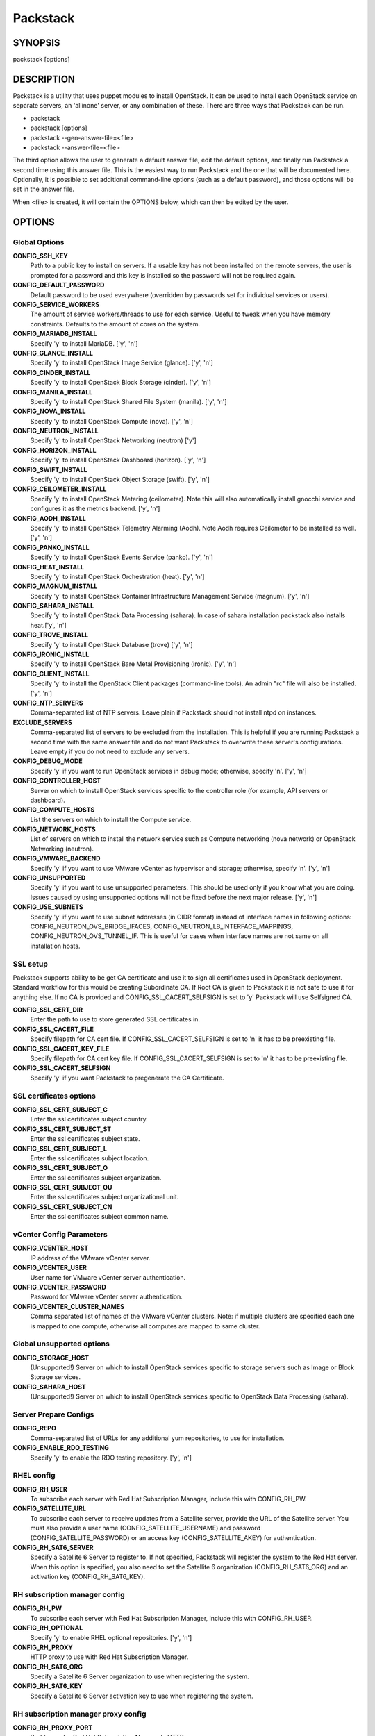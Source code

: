 ﻿=========
Packstack
=========

SYNOPSIS
========

packstack [options]

DESCRIPTION
===========

Packstack is a utility that uses puppet modules to install OpenStack. It can be used to install each OpenStack service on separate servers, an 'allinone' server, or any combination of these. There are three ways that Packstack can be run.

- packstack
- packstack [options]
- packstack --gen-answer-file=<file>
- packstack --answer-file=<file>

The third option allows the user to generate a default answer file, edit the default options, and finally run Packstack a second time using this answer file. This is the easiest way to run Packstack and the one that will be documented here. Optionally, it is possible to set additional command-line options (such as a default password), and those options will be set in the answer file.

When <file> is created, it will contain the OPTIONS below, which can then be edited by the user.

OPTIONS
=======

Global Options
--------------

**CONFIG_SSH_KEY**
    Path to a public key to install on servers. If a usable key has not been installed on the remote servers, the user is prompted for a password and this key is installed so the password will not be required again.

**CONFIG_DEFAULT_PASSWORD**
    Default password to be used everywhere (overridden by passwords set for individual services or users).

**CONFIG_SERVICE_WORKERS**
    The amount of service workers/threads to use for each service. Useful to tweak when you have memory constraints. Defaults to the amount of cores on the system.

**CONFIG_MARIADB_INSTALL**
    Specify 'y' to install MariaDB. ['y', 'n']

**CONFIG_GLANCE_INSTALL**
    Specify 'y' to install OpenStack Image Service (glance). ['y', 'n']

**CONFIG_CINDER_INSTALL**
    Specify 'y' to install OpenStack Block Storage (cinder). ['y', 'n']

**CONFIG_MANILA_INSTALL**
    Specify 'y' to install OpenStack Shared File System (manila). ['y', 'n']

**CONFIG_NOVA_INSTALL**
    Specify 'y' to install OpenStack Compute (nova). ['y', 'n']

**CONFIG_NEUTRON_INSTALL**
    Specify 'y' to install OpenStack Networking (neutron) ['y']

**CONFIG_HORIZON_INSTALL**
    Specify 'y' to install OpenStack Dashboard (horizon). ['y', 'n']

**CONFIG_SWIFT_INSTALL**
    Specify 'y' to install OpenStack Object Storage (swift). ['y', 'n']

**CONFIG_CEILOMETER_INSTALL**
    Specify 'y' to install OpenStack Metering (ceilometer). Note this will also automatically install gnocchi service and configures it as the metrics backend. ['y', 'n']

**CONFIG_AODH_INSTALL**
    Specify 'y' to install OpenStack Telemetry Alarming (Aodh). Note Aodh requires Ceilometer to be installed as well. ['y', 'n']

**CONFIG_PANKO_INSTALL**
    Specify 'y' to install OpenStack Events Service (panko). ['y', 'n']

**CONFIG_HEAT_INSTALL**
    Specify 'y' to install OpenStack Orchestration (heat). ['y', 'n']

**CONFIG_MAGNUM_INSTALL**
    Specify 'y' to install OpenStack Container Infrastructure Management Service (magnum). ['y', 'n']

**CONFIG_SAHARA_INSTALL**
    Specify 'y' to install OpenStack Data Processing (sahara). In case of sahara installation packstack also installs heat.['y', 'n']

**CONFIG_TROVE_INSTALL**
    Specify 'y' to install OpenStack Database (trove) ['y', 'n']

**CONFIG_IRONIC_INSTALL**
    Specify 'y' to install OpenStack Bare Metal Provisioning (ironic). ['y', 'n']

**CONFIG_CLIENT_INSTALL**
    Specify 'y' to install the OpenStack Client packages (command-line tools). An admin "rc" file will also be installed. ['y', 'n']

**CONFIG_NTP_SERVERS**
    Comma-separated list of NTP servers. Leave plain if Packstack should not install ntpd on instances.

**EXCLUDE_SERVERS**
    Comma-separated list of servers to be excluded from the installation. This is helpful if you are running Packstack a second time with the same answer file and do not want Packstack to overwrite these server's configurations. Leave empty if you do not need to exclude any servers.

**CONFIG_DEBUG_MODE**
    Specify 'y' if you want to run OpenStack services in debug mode; otherwise, specify 'n'. ['y', 'n']

**CONFIG_CONTROLLER_HOST**
    Server on which to install OpenStack services specific to the controller role (for example, API servers or dashboard).

**CONFIG_COMPUTE_HOSTS**
    List the servers on which to install the Compute service.

**CONFIG_NETWORK_HOSTS**
    List of servers on which to install the network service such as Compute networking (nova network) or OpenStack Networking (neutron).

**CONFIG_VMWARE_BACKEND**
    Specify 'y' if you want to use VMware vCenter as hypervisor and storage; otherwise, specify 'n'. ['y', 'n']

**CONFIG_UNSUPPORTED**
    Specify 'y' if you want to use unsupported parameters. This should be used only if you know what you are doing. Issues caused by using unsupported options will not be fixed before the next major release. ['y', 'n']

**CONFIG_USE_SUBNETS**
    Specify 'y' if you want to use subnet addresses (in CIDR format) instead of interface names in following options: CONFIG_NEUTRON_OVS_BRIDGE_IFACES, CONFIG_NEUTRON_LB_INTERFACE_MAPPINGS, CONFIG_NEUTRON_OVS_TUNNEL_IF. This is useful for cases when interface names are not same on all installation hosts.

SSL setup
---------
Packstack supports ability to be get CA certificate and use it to sign all certificates used in OpenStack deployment. Standard workflow for this would be creating Subordinate CA. If Root CA is given to Packstack it is not safe to use it for anything else. If no CA is provided and CONFIG_SSL_CACERT_SELFSIGN is set to 'y' Packstack will use Selfsigned CA.

**CONFIG_SSL_CERT_DIR**
    Enter the path to use to store generated SSL certificates in.

**CONFIG_SSL_CACERT_FILE**
    Specify filepath for CA cert file. If CONFIG_SSL_CACERT_SELFSIGN is set to 'n' it has to be preexisting file.

**CONFIG_SSL_CACERT_KEY_FILE**
    Specify filepath for CA cert key file. If CONFIG_SSL_CACERT_SELFSIGN is set to 'n' it has to be preexisting file.

**CONFIG_SSL_CACERT_SELFSIGN**
    Specify 'y' if you want Packstack to pregenerate the CA Certificate.

SSL certificates options
-----------------------------

**CONFIG_SSL_CERT_SUBJECT_C**
    Enter the ssl certificates subject country.

**CONFIG_SSL_CERT_SUBJECT_ST**
    Enter the ssl certificates subject state.

**CONFIG_SSL_CERT_SUBJECT_L**
    Enter the ssl certificates subject location.

**CONFIG_SSL_CERT_SUBJECT_O**
    Enter the ssl certificates subject organization.

**CONFIG_SSL_CERT_SUBJECT_OU**
    Enter the ssl certificates subject organizational unit.

**CONFIG_SSL_CERT_SUBJECT_CN**
    Enter the ssl certificates subject common name.

vCenter Config Parameters
-------------------------

**CONFIG_VCENTER_HOST**
    IP address of the VMware vCenter server.

**CONFIG_VCENTER_USER**
    User name for VMware vCenter server authentication.

**CONFIG_VCENTER_PASSWORD**
    Password for VMware vCenter server authentication.

**CONFIG_VCENTER_CLUSTER_NAMES**
    Comma separated list of names of the VMware vCenter clusters.
    Note: if multiple clusters are specified each one is mapped to one compute, otherwise all computes are mapped to same cluster.

Global unsupported options
--------------------------

**CONFIG_STORAGE_HOST**
    (Unsupported!) Server on which to install OpenStack services specific to storage servers such as Image or Block Storage services.

**CONFIG_SAHARA_HOST**
    (Unsupported!) Server on which to install OpenStack services specific to OpenStack Data Processing (sahara).

Server Prepare Configs
-----------------------

**CONFIG_REPO**
    Comma-separated list of URLs for any additional yum repositories, to use for installation.

**CONFIG_ENABLE_RDO_TESTING**
   Specify 'y' to enable the RDO testing repository. ['y', 'n']

RHEL config
-----------

**CONFIG_RH_USER**
    To subscribe each server with Red Hat Subscription Manager, include this with CONFIG_RH_PW.

**CONFIG_SATELLITE_URL**
    To subscribe each server to receive updates from a Satellite server, provide the URL of the Satellite server. You must also provide a user name (CONFIG_SATELLITE_USERNAME) and password (CONFIG_SATELLITE_PASSWORD) or an access key (CONFIG_SATELLITE_AKEY) for authentication.

**CONFIG_RH_SAT6_SERVER**
    Specify a Satellite 6 Server to register to. If not specified, Packstack will register the system to the Red Hat server. When this option is specified, you also need to set the Satellite 6 organization (CONFIG_RH_SAT6_ORG) and an activation key (CONFIG_RH_SAT6_KEY).

RH subscription manager config
------------------------------

**CONFIG_RH_PW**
    To subscribe each server with Red Hat Subscription Manager, include this with CONFIG_RH_USER.

**CONFIG_RH_OPTIONAL**
    Specify 'y' to enable RHEL optional repositories. ['y', 'n']

**CONFIG_RH_PROXY**
    HTTP proxy to use with Red Hat Subscription Manager.

**CONFIG_RH_SAT6_ORG**
    Specify a Satellite 6 Server organization to use when registering the system.

**CONFIG_RH_SAT6_KEY**
    Specify a Satellite 6 Server activation key to use when registering the system.

RH subscription manager proxy config
------------------------------------

**CONFIG_RH_PROXY_PORT**
    Port to use for Red Hat Subscription Manager's HTTP proxy.

**CONFIG_RH_PROXY_USER**
    User name to use for Red Hat Subscription Manager's HTTP proxy.

**CONFIG_RH_PROXY_PW**
    Password to use for Red Hat Subscription Manager's HTTP proxy.

RHN Satellite config
--------------------

**CONFIG_SATELLITE_USER**
    User name to authenticate with the RHN Satellite server; if you intend to use an access key for Satellite authentication, leave this blank.

**CONFIG_SATELLITE_PW**
    Password to authenticate with the RHN Satellite server; if you intend to use an access key for Satellite authentication, leave this blank.

**CONFIG_SATELLITE_AKEY**
    Access key for the Satellite server; if you intend to use a user name and password for Satellite authentication, leave this blank.

**CONFIG_SATELLITE_CACERT**
    Certificate path or URL of the certificate authority to verify that the connection with the Satellite server is secure. If you are not using Satellite in your deployment, leave this blank.

**CONFIG_SATELLITE_PROFILE**
    Profile name that should be used as an identifier for the system in RHN Satellite (if required).

**CONFIG_SATELLITE_FLAGS**
    Comma-separated list of flags passed to the rhnreg_ks command. Valid flags are: novirtinfo, norhnsd, nopackages ['novirtinfo', 'norhnsd', 'nopackages']

**CONFIG_SATELLITE_PROXY**
    HTTP proxy to use when connecting to the RHN Satellite server (if required).

RHN Satellite proxy config
--------------------------

**CONFIG_SATELLITE_PROXY_USER**
    User name to authenticate with the Satellite-server HTTP proxy.

**CONFIG_SATELLITE_PROXY_PW**
    User password to authenticate with the Satellite-server HTTP proxy.

AMQP Config parameters
----------------------

**CONFIG_AMQP_BACKEND**
    Service to be used as the AMQP broker. Allowed values are: rabbitmq ['rabbitmq']

**CONFIG_AMQP_HOST**
    IP address of the server on which to install the AMQP service.

**CONFIG_AMQP_ENABLE_SSL**
    Specify 'y' to enable SSL for the AMQP service. ['y', 'n']

**CONFIG_AMQP_ENABLE_AUTH**
    Specify 'y' to enable authentication for the AMQP service. ['y', 'n']

AMQP Config SSL parameters
--------------------------

**CONFIG_AMQP_NSS_CERTDB_PW**
    Password for the NSS certificate database of the AMQP service.

AMQP Config Authentication parameters
-------------------------------------

**CONFIG_AMQP_AUTH_USER**
    User for AMQP authentication.

**CONFIG_AMQP_AUTH_PASSWORD**
    Password for AMQP authentication.

MariaDB Config parameters
-------------------------

**CONFIG_MARIADB_HOST**
    IP address of the server on which to install MariaDB. If a MariaDB installation was not specified in CONFIG_MARIADB_INSTALL, specify the IP address of an existing database server (a MariaDB cluster can also be specified).

**CONFIG_MARIADB_USER**
    User name for the MariaDB administrative user.

**CONFIG_MARIADB_PW**
    Password for the MariaDB administrative user.

Keystone Config parameters
--------------------------

**CONFIG_KEYSTONE_DB_PW**
    Password to use for the Identity service (keystone) to access the database.

**CONFIG_KEYSTONE_DB_PURGE_ENABLE**
    Enter y if cron job for removing soft deleted DB rows should be created.

**CONFIG_KEYSTONE_REGION**
    Default region name to use when creating tenants in the Identity service.

**CONFIG_KEYSTONE_ADMIN_TOKEN**
    Token to use for the Identity service API.

**CONFIG_KEYSTONE_ADMIN_USERNAME**
    User name for the Identity service 'admin' user.  Defaults to 'admin'.

**CONFIG_KEYSTONE_ADMIN_PW**
    Password to use for the Identity service 'admin' user.

**CONFIG_KEYSTONE_ADMIN_EMAIL**
    Email address for the Identity service 'admin' user.  Defaults to 'root@localhost'.

**CONFIG_KEYSTONE_DEMO_PW**
    Password to use for the Identity service 'demo' user.

**CONFIG_KEYSTONE_API_VERSION**
    Identity service API version string. ['v2.0', 'v3']

**CONFIG_KEYSTONE_TOKEN_FORMAT**
    Identity service token format (FERNET). Since Rocky, only FERNET is supported. ['FERNET']

**CONFIG_KEYSTONE_IDENTITY_BACKEND**
    Type of Identity service backend (sql or ldap). ['sql', 'ldap']

Keystone LDAP Identity Backend Config parameters
------------------------------------------------

**CONFIG_KEYSTONE_LDAP_URL**
    URL for the Identity service LDAP backend.

**CONFIG_KEYSTONE_LDAP_USER_DN**
    User DN for the Identity service LDAP backend.  Used to bind to the LDAP server if the LDAP server does not allow anonymous authentication.

**CONFIG_KEYSTONE_LDAP_USER_PASSWORD**
    User DN password for the Identity service LDAP backend.

**CONFIG_KEYSTONE_LDAP_SUFFIX**
    Base suffix for the Identity service LDAP backend.

**CONFIG_KEYSTONE_LDAP_QUERY_SCOPE**
    Query scope for the Identity service LDAP backend. Use 'one' for onelevel/singleLevel or 'sub' for subtree/wholeSubtree ('base' is not actually used by the Identity service and is therefore deprecated). ['base', 'one', 'sub']

**CONFIG_KEYSTONE_LDAP_PAGE_SIZE**
    Query page size for the Identity service LDAP backend.

**CONFIG_KEYSTONE_LDAP_USER_SUBTREE**
    User subtree for the Identity service LDAP backend.

**CONFIG_KEYSTONE_LDAP_USER_FILTER**
    User query filter for the Identity service LDAP backend.

**CONFIG_KEYSTONE_LDAP_USER_OBJECTCLASS**
    User object class for the Identity service LDAP backend.

**CONFIG_KEYSTONE_LDAP_USER_ID_ATTRIBUTE**
    User ID attribute for the Identity service LDAP backend.

**CONFIG_KEYSTONE_LDAP_USER_NAME_ATTRIBUTE**
    User name attribute for the Identity service LDAP backend.

**CONFIG_KEYSTONE_LDAP_USER_MAIL_ATTRIBUTE**
    User email address attribute for the Identity service LDAP backend.

**CONFIG_KEYSTONE_LDAP_USER_ENABLED_ATTRIBUTE**
    User-enabled attribute for the Identity service LDAP backend.

**CONFIG_KEYSTONE_LDAP_USER_ENABLED_MASK**
    Bit mask integer applied to user-enabled attribute for the Identity service LDAP backend. Indicate the bit that the enabled value is stored in if the LDAP server represents "enabled" as a bit on an integer rather than a boolean. A value of "0" indicates the mask is not used (default). If this is not set to "0", the typical value is "2", typically used when "CONFIG_KEYSTONE_LDAP_USER_ENABLED_ATTRIBUTE = userAccountControl".

**CONFIG_KEYSTONE_LDAP_USER_ENABLED_DEFAULT**
    Value of enabled attribute which indicates user is enabled for the Identity service LDAP backend. This should match an appropriate integer value if the LDAP server uses non-boolean (bitmask) values to indicate whether a user is enabled or disabled. If this is not set as 'y', the typical value is "512". This is typically used when "CONFIG_KEYSTONE_LDAP_USER_ENABLED_ATTRIBUTE = userAccountControl".

**CONFIG_KEYSTONE_LDAP_USER_ENABLED_INVERT**
    Specify 'y' if users are disabled (not enabled) in the Identity service LDAP backend (inverts boolean-enalbed values).  Some LDAP servers use a boolean lock attribute where "y" means an account is disabled. Setting this to 'y' allows these lock attributes to be used. This setting will have no effect if "CONFIG_KEYSTONE_LDAP_USER_ENABLED_MASK" is in use. ['n', 'y']

**CONFIG_KEYSTONE_LDAP_USER_ATTRIBUTE_IGNORE**
    Comma-separated list of attributes stripped from LDAP user entry upon update.

**CONFIG_KEYSTONE_LDAP_USER_DEFAULT_PROJECT_ID_ATTRIBUTE**
    Identity service LDAP attribute mapped to default_project_id for users.

**CONFIG_KEYSTONE_LDAP_USER_ALLOW_CREATE**
    Specify 'y' if you want to be able to create Identity service users through the Identity service interface; specify 'n' if you will create directly in the LDAP backend. ['n', 'y']

**CONFIG_KEYSTONE_LDAP_USER_ALLOW_UPDATE**
    Specify 'y' if you want to be able to update Identity service users through the Identity service interface; specify 'n' if you will update directly in the LDAP backend. ['n', 'y']

**CONFIG_KEYSTONE_LDAP_USER_ALLOW_DELETE**
    Specify 'y' if you want to be able to delete Identity service users through the Identity service interface; specify 'n' if you will delete directly in the LDAP backend. ['n', 'y']

**CONFIG_KEYSTONE_LDAP_USER_PASS_ATTRIBUTE**
    Identity service LDAP attribute mapped to password.

**CONFIG_KEYSTONE_LDAP_USER_ENABLED_EMULATION_DN**
    DN of the group entry to hold enabled LDAP users when using enabled emulation.

**CONFIG_KEYSTONE_LDAP_USER_ADDITIONAL_ATTRIBUTE_MAPPING**
    List of additional LDAP attributes for mapping additional attribute mappings for users. The attribute-mapping format is <ldap_attr>:<user_attr>, where ldap_attr is the attribute in the LDAP entry and user_attr is the Identity API attribute.

**CONFIG_KEYSTONE_LDAP_GROUP_SUBTREE**
    Group subtree for the Identity service LDAP backend.

**CONFIG_KEYSTONE_LDAP_GROUP_FILTER**
    Group query filter for the Identity service LDAP backend.

**CONFIG_KEYSTONE_LDAP_GROUP_OBJECTCLASS**
    Group object class for the Identity service LDAP backend.

**CONFIG_KEYSTONE_LDAP_GROUP_ID_ATTRIBUTE**
    Group ID attribute for the Identity service LDAP backend.

**CONFIG_KEYSTONE_LDAP_GROUP_NAME_ATTRIBUTE**
    Group name attribute for the Identity service LDAP backend.

**CONFIG_KEYSTONE_LDAP_GROUP_MEMBER_ATTRIBUTE**
    Group member attribute for the Identity service LDAP backend.

**CONFIG_KEYSTONE_LDAP_GROUP_DESC_ATTRIBUTE**
    Group description attribute for the Identity service LDAP backend.

**CONFIG_KEYSTONE_LDAP_GROUP_ATTRIBUTE_IGNORE**
    Comma-separated list of attributes stripped from LDAP group entry upon update.

**CONFIG_KEYSTONE_LDAP_GROUP_ALLOW_CREATE**
    Specify 'y' if you want to be able to create Identity service groups through the Identity service interface; specify 'n' if you will create directly in the LDAP backend. ['n', 'y']

**CONFIG_KEYSTONE_LDAP_GROUP_ALLOW_UPDATE**
    Specify 'y' if you want to be able to update Identity service groups through the Identity service interface; specify 'n' if you will update directly in the LDAP backend. ['n', 'y']

**CONFIG_KEYSTONE_LDAP_GROUP_ALLOW_DELETE**
    Specify 'y' if you want to be able to delete Identity service groups through the Identity service interface; specify 'n' if you will delete directly in the LDAP backend. ['n', 'y']

**CONFIG_KEYSTONE_LDAP_GROUP_ADDITIONAL_ATTRIBUTE_MAPPING**
    List of additional LDAP attributes used for mapping additional attribute mappings for groups. The attribute=mapping format is <ldap_attr>:<group_attr>, where ldap_attr is the attribute in the LDAP entry and group_attr is the Identity API attribute.

**CONFIG_KEYSTONE_LDAP_USE_TLS**
    Specify 'y' if the Identity service LDAP backend should use TLS. ['n', 'y']

**CONFIG_KEYSTONE_LDAP_TLS_CACERTDIR**
    CA certificate directory for Identity service LDAP backend (if TLS is used).

**CONFIG_KEYSTONE_LDAP_TLS_CACERTFILE**
     CA certificate file for Identity service LDAP backend (if TLS is used).

**CONFIG_KEYSTONE_LDAP_TLS_REQ_CERT**
    Certificate-checking strictness level for Identity service LDAP backend; valid options are: never, allow, demand. ['never', 'allow', 'demand']

Glance Config parameters
------------------------

**CONFIG_GLANCE_DB_PW**
    Password to use for the Image service (glance) to access the database.

**CONFIG_GLANCE_KS_PW**
    Password to use for the Image service to authenticate with the Identity service.

**CONFIG_GLANCE_BACKEND**
    Storage backend for the Image service (controls how the Image service stores disk images). Valid options are: file or swift (Object Storage). The Object Storage service must be enabled to use it as a working backend; otherwise, Packstack falls back to 'file'. ['file', 'swift']

Cinder Config parameters
------------------------

**CONFIG_CINDER_DB_PW**
    Password to use for the Block Storage service (cinder) to access the database.

**CONFIG_CINDER_DB_PURGE_ENABLE**
    Enter y if cron job for removing soft deleted DB rows should be created.

**CONFIG_CINDER_KS_PW**
    Password to use for the Block Storage service to authenticate with the Identity service.

**CONFIG_CINDER_BACKEND**
    Storage backend to use for the Block Storage service; valid options are: lvm, gluster, nfs, vmdk, netapp, solidfire. ['lvm', 'gluster', 'nfs', 'vmdk', 'netapp', 'solidfire']

Cinder volume create Config parameters
--------------------------------------

**CONFIG_CINDER_VOLUMES_CREATE**
    Specify 'y' to create the Block Storage volumes group. That is, Packstack creates a raw disk image in /var/lib/cinder, and mounts it using a loopback device. This should only be used for testing on a proof-of-concept installation of the Block Storage service (a file-backed volume group is not suitable for production usage). ['y', 'n']

Cinder volume size Config parameters
------------------------------------

**CONFIG_CINDER_VOLUMES_SIZE**
    Size of Block Storage volumes group. Actual volume size will be extended with 3% more space for VG metadata. Remember that the size of the volume group will restrict the amount of disk space that you can expose to Compute instances, and that the specified amount must be available on the device used for /var/lib/cinder.

Cinder lvm Config parameters
----------------------------

**CONFIG_CINDER_VOLUME_NAME**
    Specify a custom name for the lvm cinder volume group

Cinder gluster Config parameters
--------------------------------

**CONFIG_CINDER_GLUSTER_MOUNTS**
    A single or comma-separated list of Red Hat Storage (gluster) volume shares to mount. Example: 'ip-address:/vol-name', 'domain:/vol-name'

Cinder NFS Config parameters
----------------------------

**CONFIG_CINDER_NFS_MOUNTS**
    A single or comma-separated list of NFS exports to mount. Example: 'ip-address:/export-name'

Cinder NetApp main configuration
--------------------------------

**CONFIG_CINDER_NETAPP_LOGIN**
    Administrative user account name used to access the NetApp storage system or proxy server.

**CONFIG_CINDER_NETAPP_PASSWORD**
    Password for the NetApp administrative user account specified in the CONFIG_CINDER_NETAPP_LOGIN parameter.

**CONFIG_CINDER_NETAPP_HOSTNAME**
    Hostname (or IP address) for the NetApp storage system or proxy server.

**CONFIG_CINDER_NETAPP_SERVER_PORT**
    The TCP port to use for communication with the storage system or proxy. If not specified, Data ONTAP drivers will use 80 for HTTP and 443 for HTTPS; E-Series will use 8080 for HTTP and 8443 for HTTPS. Defaults to 80.

**CONFIG_CINDER_NETAPP_STORAGE_FAMILY**
    Storage family type used on the NetApp storage system; valid options are ontap_7mode for using Data ONTAP operating in 7-Mode, ontap_cluster for using clustered Data ONTAP, or E-Series for NetApp E-Series. Defaults to ontap_cluster. ['ontap_7mode', 'ontap_cluster', 'eseries']

**CONFIG_CINDER_NETAPP_TRANSPORT_TYPE**
    The transport protocol used when communicating with the NetApp storage system or proxy server. Valid values are http or https. Defaults to 'http'. ['http', 'https']

**CONFIG_CINDER_NETAPP_STORAGE_PROTOCOL**
    Storage protocol to be used on the data path with the NetApp storage system; valid options are iscsi, fc, nfs. Defaults to nfs. ['iscsi', 'fc', 'nfs']

Cinder NetApp ONTAP-iSCSI configuration
---------------------------------------

**CONFIG_CINDER_NETAPP_SIZE_MULTIPLIER**
    Quantity to be multiplied by the requested volume size to ensure enough space is available on the virtual storage server (Vserver) to fulfill the volume creation request.  Defaults to 1.0.

Cinder NetApp NFS configuration
-------------------------------

**CONFIG_CINDER_NETAPP_EXPIRY_THRES_MINUTES**
    Time period (in minutes) that is allowed to elapse after the image is last accessed, before it is deleted from the NFS image cache. When a cache-cleaning cycle begins, images in the cache that have not been accessed in the last M minutes, where M is the value of this parameter, are deleted from the cache to create free space on the NFS share. Defaults to 720.

**CONFIG_CINDER_NETAPP_THRES_AVL_SIZE_PERC_START**
    If the percentage of available space for an NFS share has dropped below the value specified by this parameter, the NFS image cache is cleaned.  Defaults to 20.

**CONFIG_CINDER_NETAPP_THRES_AVL_SIZE_PERC_STOP**
    When the percentage of available space on an NFS share has reached the percentage specified by this parameter, the driver stops clearing files from the NFS image cache that have not been accessed in the last M minutes, where M is the value of the CONFIG_CINDER_NETAPP_EXPIRY_THRES_MINUTES parameter. Defaults to 60.

**CONFIG_CINDER_NETAPP_NFS_SHARES**
    Single or comma-separated list of NetApp NFS shares for Block Storage to use.  Format: ip-address:/export-name. Defaults to ''.

**CONFIG_CINDER_NETAPP_NFS_SHARES_CONFIG**
    File with the list of available NFS shares.   Defaults to '/etc/cinder/shares.conf'.


Cinder NetApp iSCSI & 7-mode configuration
------------------------------------------

**CONFIG_CINDER_NETAPP_VOLUME_LIST**
    This parameter is only utilized when the storage protocol is configured to use iSCSI or FC. This parameter is used to restrict provisioning to the specified controller volumes. Specify the value of this parameter to be a comma separated list of NetApp controller volume names to be used for provisioning. Defaults to ''.

**CONFIG_CINDER_NETAPP_VFILER**
    The vFiler unit on which provisioning of block storage volumes will be done. This parameter is only used by the driver when connecting to an instance with a storage family of Data ONTAP operating in 7-Mode Only use this parameter when utilizing the MultiStore feature on the NetApp storage system. Defaults to ''.

Cinder NetApp 7-mode FC configuration
-------------------------------------

**CONFIG_CINDER_NETAPP_PARTNER_BACKEND_NAME**
    The name of the config.conf stanza for a Data ONTAP (7-mode) HA partner.  This option is only used by the driver when connecting to an instance with a storage family of Data ONTAP operating in 7-Mode, and it is required if the storage protocol selected is FC. Defaults to ''.

Cinder NetApp Vserver configuration
-----------------------------------

**CONFIG_CINDER_NETAPP_VSERVER**
    This option specifies the virtual storage server (Vserver) name on the storage cluster on which provisioning of block storage volumes should occur. Defaults to ''.

Cinder NetApp E-Series configuration
------------------------------------

**CONFIG_CINDER_NETAPP_CONTROLLER_IPS**
    Restricts provisioning to the specified controllers. Value must be a comma-separated list of controller hostnames or IP addresses to be used for provisioning. This option is only utilized when the storage family is configured to use E-Series. Defaults to ''.

**CONFIG_CINDER_NETAPP_SA_PASSWORD**
    Password for the NetApp E-Series storage array. Defaults to ''.

**CONFIG_CINDER_NETAPP_ESERIES_HOST_TYPE**
    This option is used to define how the controllers in the E-Series storage array will work with the particular operating system on the hosts that are connected to it. Defaults to 'linux_dm_mp'

**CONFIG_CINDER_NETAPP_WEBSERVICE_PATH**
    Path to the NetApp E-Series proxy application on a proxy server. The value is combined with the value of the CONFIG_CINDER_NETAPP_TRANSPORT_TYPE, CONFIG_CINDER_NETAPP_HOSTNAME, and CONFIG_CINDER_NETAPP_HOSTNAME options to create the URL used by the driver to connect to the proxy application. Defaults to '/devmgr/v2'.

**CONFIG_CINDER_NETAPP_STORAGE_POOLS**
    Restricts provisioning to the specified storage pools. Only dynamic disk pools are currently supported. The value must be a comma-separated list of disk pool names to be used for provisioning. Defaults to ''.

Cinder SolidFire configuration
------------------------------

**CONFIG_CINDER_SOLIDFIRE_LOGIN**
    Cluster admin account name used to access the SolidFire storage system.

**CONFIG_CINDER_SOLIDFIRE_PASSWORD**
    Password for the SolidFire cluster admin user account specified in the CONFIG_CINDER_SOLIDFIRE_LOGIN parameter.

**CONFIG_CINDER_SOLIDFIRE_HOSTNAME**
    Hostname (or IP address) for the SolidFire storage system's MVIP.

Manila Config parameters
------------------------

**CONFIG_MANILA_DB_PW**
    Password to use for the OpenStack File Share service (manila) to access the database.

**CONFIG_MANILA_KS_PW**
    Password to use for the OpenStack File Share service (manila) to authenticate with the Identity service.

**CONFIG_MANILA_BACKEND**
    Backend for the OpenStack File Share service (manila); valid options are: generic, netapp, glusternative, or glusternfs. ['generic', 'netapp', 'glusternative', 'glusternfs']

Manila NetApp configuration
---------------------------

**CONFIG_MANILA_NETAPP_DRV_HANDLES_SHARE_SERVERS**
    Denotes whether the driver should handle the responsibility of managing share servers. This must be set to false if the driver is to operate without managing share servers. Defaults to 'false' ['true', 'false']

**CONFIG_MANILA_NETAPP_TRANSPORT_TYPE**
    The transport protocol used when communicating with the storage system or proxy server. Valid values are 'http' and 'https'. Defaults to 'https'. ['https', 'http']

**CONFIG_MANILA_NETAPP_LOGIN**
    Administrative user account name used to access the NetApp storage system.  Defaults to ''.

**CONFIG_MANILA_NETAPP_PASSWORD**
    Password for the NetApp administrative user account specified in the CONFIG_MANILA_NETAPP_LOGIN parameter. Defaults to ''.

**CONFIG_MANILA_NETAPP_SERVER_HOSTNAME**
    Hostname (or IP address) for the NetApp storage system or proxy server. Defaults to ''.

**CONFIG_MANILA_NETAPP_STORAGE_FAMILY**
    The storage family type used on the storage system; valid values are ontap_cluster for clustered Data ONTAP. Defaults to 'ontap_cluster'. ['ontap_cluster']

**CONFIG_MANILA_NETAPP_SERVER_PORT**
    The TCP port to use for communication with the storage system or proxy server. If not specified, Data ONTAP drivers will use 80 for HTTP and 443 for HTTPS. Defaults to '443'.

**CONFIG_MANILA_NETAPP_AGGREGATE_NAME_SEARCH_PATTERN**
    Pattern for searching available aggregates for NetApp provisioning. Defaults to '(.*)'.

Manila NetApp Multi-SVM configuration
-------------------------------------

**CONFIG_MANILA_NETAPP_ROOT_VOLUME_AGGREGATE**
    Name of aggregate on which to create the NetApp root volume. This option only applies when the option CONFIG_MANILA_NETAPP_DRV_HANDLES_SHARE_SERVERS is set to True.

**CONFIG_MANILA_NETAPP_ROOT_VOLUME_NAME**
    NetApp root volume name. Defaults to 'root'.

Manila NetApp Single-SVM configuration
--------------------------------------

**CONFIG_MANILA_NETAPP_VSERVER**
    This option specifies the storage virtual machine (previously called a Vserver) name on the storage cluster on which provisioning of shared file systems should occur. This option only applies when the option driver_handles_share_servers is set to False. Defaults to ''.

Manila generic driver configuration
-----------------------------------

**CONFIG_MANILA_GENERIC_DRV_HANDLES_SHARE_SERVERS**
    Denotes whether the driver should handle the responsibility of managing share servers. This must be set to false if the driver is to operate without managing share servers. Defaults to 'true'. ['true', 'false']

**CONFIG_MANILA_GENERIC_VOLUME_NAME_TEMPLATE**
    Volume name template for Manila service. Defaults to 'manila-share-%s'.

**CONFIG_MANILA_GENERIC_SHARE_MOUNT_PATH**
    Share mount path for Manila service. Defaults to '/shares'.

**CONFIG_MANILA_SERVICE_IMAGE_LOCATION**
    Location of disk image for Manila service instance. Defaults to 'https://www.dropbox.com/s/vi5oeh10q1qkckh/ubuntu_1204_nfs_cifs.qcow2'.

**CONFIG_MANILA_SERVICE_INSTANCE_USER**
    User in Manila service instance.

**CONFIG_MANILA_SERVICE_INSTANCE_PASSWORD**
    Password to service instance user.

Manila Network configuration
----------------------------

**CONFIG_MANILA_NETWORK_TYPE**
    Type of networking that the backend will use. A more detailed description of each option is available in the Manila docs. Defaults to 'neutron'. ['neutron', 'nova-network', 'standalone']

Manila Standalone network configuration
---------------------------------------

**CONFIG_MANILA_NETWORK_STANDALONE_GATEWAY**
    Gateway IPv4 address that should be used. Required. Defaults to ''.

**CONFIG_MANILA_NETWORK_STANDALONE_NETMASK**
    Network mask that will be used. Can be either decimal like '24' or binary like '255.255.255.0'. Required. Defaults to ''.

**CONFIG_MANILA_NETWORK_STANDALONE_SEG_ID**
    Set it if network has segmentation (VLAN, VXLAN, etc). It will be assigned to share-network and share drivers will be able to use this for network interfaces within provisioned share servers. Optional. Example: 1001. Defaults to ''.

**CONFIG_MANILA_NETWORK_STANDALONE_IP_RANGE**
    Can be IP address, range of IP addresses or list of addresses or ranges. Contains addresses from IP network that are allowed to be used. If empty, then will be assumed that all host addresses from network can be used. Optional. Examples: 10.0.0.10 or 10.0.0.10-10.0.0.20 or 10.0.0.10-10.0.0.20,10.0.0.30-10.0.0.40,10.0.0.50. Defaults to ''.

**CONFIG_MANILA_NETWORK_STANDALONE_IP_VERSION**
    IP version of network. Optional. Defaults to '4'. ['4', '6']

Ironic Options
--------------

**CONFIG_IRONIC_DB_PW**
    Password to use for OpenStack Bare Metal Provisioning (ironic) to access the database.

**CONFIG_IRONIC_KS_PW**
    Password to use for OpenStack Bare Metal Provisioning to authenticate with the Identity service.

Nova Options
------------

**CONFIG_NOVA_DB_PW**
    Password to use for the Compute service (nova) to access the database.

**CONFIG_NOVA_DB_PURGE_ENABLE**
    Enter y if cron job for removing soft deleted DB rows should be created.

**CONFIG_NOVA_KS_PW**
    Password to use for the Compute service to authenticate with the Identity service.

**CONFIG_NOVA_MANAGE_FLAVORS**
    Whether or not Packstack should manage a default initial set of Nova flavors. Defaults to 'y'.

**CONFIG_NOVA_LIBVIRT_VIRT_TYPE**
    The hypervisor driver to use with Nova. Can be either 'qemu' or 'kvm'.
    Defaults to 'qemu' on virtual machines and 'kvm' on bare metal hardware.
    For nested KVM set it explicitly to 'kvm'.

**CONFIG_NOVA_SCHED_CPU_ALLOC_RATIO**
    Overcommitment ratio for virtual to physical CPUs. Specify 1.0 to disable CPU overcommitment.

**CONFIG_NOVA_SCHED_RAM_ALLOC_RATIO**
    Overcommitment ratio for virtual to physical RAM. Specify 1.0 to disable RAM overcommitment.

**CONFIG_NOVA_COMPUTE_MIGRATE_PROTOCOL**
    Protocol used for instance migration. Valid options are: ssh and tcp. Note that the tcp protocol is not encrypted, so it is insecure. ['ssh', 'tcp']

**CONFIG_NOVA_PCI_ALIAS**
    Enter the PCI passthrough array of hash in JSON style for controller eg.
    [{"vendor_id":"1234", "product_id":"5678", "name":"default"}, {...}]

**CONFIG_NOVA_PCI_PASSTHROUGH_WHITELIST**
    Enter the PCI passthrough whitelist array of hash in JSON style for controller eg.
    [{"vendor_id":"1234", "product_id":"5678", "name':"default"}, {...}]

**CONFIG_VNC_SSL_CERT**
    PEM encoded certificate to be used for ssl on the https server, leave blank if one should be generated, this certificate should not require a passphrase. If CONFIG_HORIZON_SSL is set to 'n' this parameter is ignored.

**CONFIG_VNC_SSL_KEY**
    SSL keyfile corresponding to the certificate if one was entered. If CONFIG_HORIZON_SSL is set to 'n' this parameter is ignored.

Neutron config
--------------

**CONFIG_NEUTRON_KS_PW**
    Password to use for OpenStack Networking (neutron) to authenticate with the Identity service.

**CONFIG_NEUTRON_DB_PW**
    The password to use for OpenStack Networking to access the database.

**CONFIG_NEUTRON_L3_EXT_BRIDGE**
    The name of the Open vSwitch bridge (or empty for linuxbridge) for the OpenStack Networking L3 agent to use for external  traffic. Specify 'provider' if you intend to use a provider network to handle external traffic.

**CONFIG_NEUTRON_METADATA_PW**
    Password for the OpenStack Networking metadata agent.

**CONFIG_LBAAS_INSTALL**
    Specify 'y' to install OpenStack Networking's Load-Balancing-as-a-Service (LBaaS). ['y', 'n']

**CONFIG_NEUTRON_METERING_AGENT_INSTALL**
    Specify 'y' to install OpenStack Networking's L3 Metering agent ['y', 'n']

**CONFIG_NEUTRON_FWAAS**
     Specify 'y' to configure OpenStack Networking's Firewall-as-a-Service (FWaaS). ['y', 'n']

**CONFIG_NEUTRON_VPNAAS**
     Specify 'y' to configure OpenStack Networking's VPN-as-a-Service (VPNaaS). ['y', 'n']

Neutron ML2 plugin config
-------------------------

**CONFIG_NEUTRON_ML2_TYPE_DRIVERS**
    Comma-separated list of network-type driver entry points to be loaded from the neutron.ml2.type_drivers namespace. ['local', 'flat', 'vlan', 'gre', 'vxlan', 'geneve']

**CONFIG_NEUTRON_ML2_TENANT_NETWORK_TYPES**
    Comma-separated, ordered list of network types to allocate as tenant networks. The 'local' value is only useful for single-box testing and provides no connectivity between hosts. ['local', 'vlan', 'gre', 'vxlan', 'geneve']

**CONFIG_NEUTRON_ML2_MECHANISM_DRIVERS**
    Comma-separated ordered list of networking mechanism driver entry points to be loaded from the neutron.ml2.mechanism_drivers namespace. ['logger', 'test', 'linuxbridge', 'openvswitch', 'hyperv', 'ncs', 'arista', 'cisco_nexus', 'mlnx', 'l2population', 'sriovnicswitch', 'ovn']

**CONFIG_NEUTRON_ML2_FLAT_NETWORKS**
    Comma-separated list of physical_network names with which flat networks can be created. Use * to allow flat networks with arbitrary physical_network names.

**CONFIG_NEUTRON_ML2_VLAN_RANGES**
    Comma-separated list of <physical_network>:<vlan_min>:<vlan_max> or <physical_network> specifying physical_network names usable for VLAN provider and tenant networks, as well as ranges of VLAN tags on each available for allocation to tenant networks.

**CONFIG_NEUTRON_ML2_TUNNEL_ID_RANGES**
    Comma-separated list of <tun_min>:<tun_max> tuples enumerating ranges of GRE tunnel IDs that are available for tenant-network allocation. A tuple must be an array with tun_max +1 - tun_min > 1000000.

**CONFIG_NEUTRON_ML2_VXLAN_GROUP**
    Comma-separated list of addresses for VXLAN multicast group. If left empty, disables VXLAN from sending allocate broadcast traffic (disables multicast VXLAN mode). Should be a Multicast IP (v4 or v6) address.

**CONFIG_NEUTRON_ML2_SUPPORTED_PCI_VENDOR_DEVS**
    Comma separated list of supported PCI vendor devices defined by vendor_id:product_id according to the PCI ID Repository.

**CONFIG_NEUTRON_ML2_VNI_RANGES**
    Comma-separated list of <vni_min>:<vni_max> tuples enumerating ranges of VXLAN VNI IDs that are available for tenant network allocation. Minimum value is 0 and maximum value is 16777215.

**CONFIG_NEUTRON_ML2_SRIOV_INTERFACE_MAPPINGS**
    Comma-separated list of interface mappings for the OpenStack Networking ML2 SRIOV agent. Each tuple in the list must be in the format <physical_network>:<net_interface>. Example: physnet1:eth1,physnet2:eth2,physnet3:eth3.


**CONFIG_NEUTRON_L2_AGENT**
    Name of the L2 agent to be used with OpenStack Networking. ['linuxbridge', 'openvswitch', 'ovn']

Neutron LB agent config
-----------------------

**CONFIG_NEUTRON_LB_INTERFACE_MAPPINGS**
    Comma-separated list of interface mappings for the OpenStack Networking linuxbridge plugin. Each tuple in the list must be in the format <physical_network>:<net_interface>. Example: physnet1:eth1,physnet2:eth2,physnet3:eth3.

Neutron OVS agent config
------------------------

**CONFIG_NEUTRON_OVS_BRIDGE_MAPPINGS**
    Comma-separated list of bridge mappings for the OpenStack Networking Open vSwitch plugin. Each tuple in the list must be in the format <physical_network>:<ovs_bridge>. Example: physnet1:br-eth1,physnet2:br-eth2,physnet3:br-eth3

**CONFIG_NEUTRON_OVS_BRIDGE_IFACES**
    Comma-separated list of colon-separated Open vSwitch <bridge>:<interface> pairs. The interface will be added to the associated bridge. If you desire the bridge to be persistent a value must be added to this directive, also CONFIG_NEUTRON_OVS_BRIDGE_MAPPINGS must be set in order to create the proper port. This can be achieved from the command line by issuing the following command: packstack --allinone --os-neutron-ovs-bridge-mappings=ext-net:br-ex --os-neutron-ovs-bridge-interfaces=br-ex:eth0

**CONFIG_NEUTRON_OVS_BRIDGES_COMPUTE**
    Comma-separated list of Open vSwitch bridges that must be created and connected to interfaces in compute nodes when flat or vlan type drivers are enabled. These bridges must exist in CONFIG_NEUTRON_OVS_BRIDGE_MAPPINGS and CONFIG_NEUTRON_OVS_BRIDGE_IFACES. Example: --os-neutron-ovs-bridges-compute=br-vlan --os-neutron-ovs-bridge-mappings="extnet:br-ex,physnet1:br-vlan" --os-neutron-ovs-bridge-interfaces="br-ex:eth1,br-vlan:eth2"

**CONFIG_NEUTRON_OVS_EXTERNAL_PHYSNET**
    Name of physical network used for external network when enabling CONFIG_PROVISION_DEMO. Name must be one of the included in CONFIG_NEUTRON_OVS_BRIDGE_MAPPINGS. Example: --os-neutron-ovs-bridge-mappings="extnet:br-ex,physnet1:br-vlan" --os-neutron-ovs-bridge-interfaces="br-ex:eth1,br-vlan:eth2" --os-neutron-ovs-external-physnet="extnet"

Neutron OVS agent config for tunnels
------------------------------------

**CONFIG_NEUTRON_OVS_TUNNEL_IF**
    Interface for the Open vSwitch tunnel. Packstack overrides the IP address used for tunnels on this hypervisor to the IP found on the specified interface (for example, eth1).

**CONFIG_NEUTRON_OVS_TUNNEL_SUBNETS**
    Comma-separated list of subnets (for example, 192.168.10.0/24,192.168.11.0/24) used for sending tunneling packets. This is used to configure IP filtering to accept tunneling packets from these subnets instead of specific IP addresses of peer nodes. This is useful when you add existing nodes to EXCLUDE_SERVERS because, in this case, packstack cannot modify the IP filtering of the existing nodes.

Neutron OVS agent config for VXLAN
----------------------------------

**CONFIG_NEUTRON_OVS_VXLAN_UDP_PORT**
    VXLAN UDP port.

Neutron OVN agent config
------------------------

**CONFIG_NEUTRON_OVN_BRIDGE_MAPPINGS**
    Comma-separated list of bridge mappings for the OpenStack Networking Open Virtual Network plugin. Each tuple in the list must be in the format <physical_network>:<ovs_bridge>. Example: physnet1:br-eth1,physnet2:br-eth2,physnet3:br-eth3

**CONFIG_NEUTRON_OVN_BRIDGE_IFACES**
    Comma-separated list of colon-separated Open vSwitch <bridge>:<interface> pairs. The interface will be added to the associated bridge. If you desire the bridge to be persistent a value must be added to this directive, also CONFIG_NEUTRON_OVN_BRIDGE_MAPPINGS must be set in order to create the proper port. This can be achieved from the command line by issuing the following command: packstack --allinone --os-neutron-ovn-bridge-mappings=ext-net:br-ex --os-neutron-ovn-bridge-interfaces=br-ex:eth0

**CONFIG_NEUTRON_OVN_BRIDGES_COMPUTE**
    Comma-separated list of Open vSwitch bridges that must be created and connected to interfaces in compute nodes when flat or vlan type drivers are enabled. These bridges must exist in CONFIG_NEUTRON_OVN_BRIDGE_MAPPINGS and CONFIG_NEUTRON_OVN_BRIDGE_IFACES. Example: --os-neutron-ovn-bridges-compute=br-vlan --os-neutron-ovn-bridge-mappings="extnet:br-ex,physnet1:br-vlan" --os-neutron-ovn-bridge-interfaces="br-ex:eth1,br-vlan:eth2"

**CONFIG_NEUTRON_OVN_EXTERNAL_PHYSNET**
    Name of physical network used for external network when enabling CONFIG_PROVISION_DEMO. Name must be one of the included in CONFIG_NEUTRON_OVN_BRIDGE_MAPPINGS. Example: --os-neutron-ovn-bridge-mappings="extnet:br-ex,physnet1:br-vlan" --os-neutron-ovn-bridge-interfaces="br-ex:eth1,br-vlan:eth2" --os-neutron-ovn-external-physnet="extnet"

Neutron OVN agent config for tunnels
------------------------------------

**CONFIG_NEUTRON_OVN_TUNNEL_IF**
    Interface for the Open vSwitch tunnel. Packstack overrides the IP address used for tunnels on this hypervisor to the IP found on the specified interface (for example, eth1).

**CONFIG_NEUTRON_OVN_TUNNEL_SUBNETS**
    Comma-separated list of subnets (for example, 192.168.10.0/24,192.168.11.0/24) used for sending tunneling packets. This is used to configure IP filtering to accept tunneling packets from these subnets instead of specific IP addresses of peer nodes. This is useful when you add existing nodes to EXCLUDE_SERVERS because, in this case, packstack cannot modify the IP filtering of the existing nodes.


NOVACLIENT Config parameters
----------------------------

OpenStack Horizon Config parameters
-----------------------------------

**CONFIG_HORIZON_SSL**
    Specify 'y' to set up Horizon communication over https. ['y', 'n']

**CONFIG_HORIZON_SECRET_KEY**
    Secret key to use for Horizon Secret Encryption Key.

SSL Config parameters
---------------------

**CONFIG_HORIZON_SSL_CERT**
    PEM-encoded certificate to be used for SSL connections on the https server. To generate a certificate, leave blank.

**CONFIG_HORIZON_SSL_KEY**
    SSL keyfile corresponding to the certificate if one was specified. The certificate should not require a passphrase.

**CONFIG_HORIZON_SSL_CACHAIN**
    PEM-encoded CA certificates from which the certificate chain of the server certificate can be assembled.

OpenStack Swift Config parameters
---------------------------------

**CONFIG_SWIFT_KS_PW**
    Password to use for the Object Storage service to authenticate with the Identity service.

**CONFIG_SWIFT_STORAGES**
    Comma-separated list of devices to use as storage device for Object Storage. Each entry must take the format /path/to/dev (for example, specifying /dev/vdb installs /dev/vdb as the Object Storage storage device; Packstack does not create the filesystem, you must do this first). If left empty, Packstack creates a loopback device for test setup.

**CONFIG_SWIFT_STORAGE_ZONES**
    Number of Object Storage storage zones; this number MUST be no larger than the number of configured storage devices.

**CONFIG_SWIFT_STORAGE_REPLICAS**
    Number of Object Storage storage replicas; this number MUST be no larger than the number of configured storage zones.

**CONFIG_SWIFT_STORAGE_FSTYPE**
    File system type for storage nodes. ['xfs', 'ext4']

**CONFIG_SWIFT_HASH**
    Custom seed number to use for swift_hash_path_suffix in /etc/swift/swift.conf. If you do not provide a value, a seed number is automatically generated.

**CONFIG_SWIFT_STORAGE_SIZE**
    Size of the Object Storage loopback file storage device.

Heat Config parameters
----------------------

**CONFIG_HEAT_DB_PW**
    Password used by Orchestration service user to authenticate against the database.

**CONFIG_HEAT_AUTH_ENC_KEY**
    Encryption key to use for authentication in the Orchestration database (16, 24, or 32 chars).

**CONFIG_HEAT_KS_PW**
    Password to use for the Orchestration service to authenticate with the Identity service.

**CONFIG_HEAT_CFN_INSTALL**
    Specify 'y' to install the Orchestration CloudFormation API. ['y', 'n']

**CONFIG_HEAT_DOMAIN**
    Name of the Identity domain for Orchestration.

**CONFIG_HEAT_DOMAIN_ADMIN**
    Name of the Identity domain administrative user for Orchestration.

**CONFIG_HEAT_DOMAIN_PASSWORD**
    Password for the Identity domain administrative user for Orchestration.

Provisioning demo config
------------------------

**CONFIG_PROVISION_DEMO**
    Specify 'y' to provision for demo usage and testing. ['y', 'n']

**CONFIG_PROVISION_TEMPEST**
    Specify 'y' to configure the OpenStack Integration Test Suite (tempest) for testing. The test suite requires OpenStack Networking to be installed. ['y', 'n']

Provisioning demo config
------------------------

**CONFIG_PROVISION_DEMO_FLOATRANGE**
    CIDR network address for the floating IP subnet.

**CONFIG_PROVISION_DEMO_ALLOCATION_POOLS**
    Allocation pools in the floating IP subnet.

**CONFIG_PROVISION_IMAGE_URL**
    A URL or local file location for an image to download and provision in Glance (defaults to a URL for a recent "cirros" image).

**CONFIG_PROVISION_IMAGE_NAME**
    The name to be assigned to the demo image in Glance (default "cirros").

**CONFIG_PROVISION_IMAGE_FORMAT**
    Format for the demo image (default "qcow2").

**CONFIG_PROVISION_IMAGE_PROPERTIES**
    Properties of the demo image (none by default).

**CONFIG_PROVISION_IMAGE_SSH_USER**
    User to use when connecting to instances booted from the demo image.

Provisioning tempest config
---------------------------

**CONFIG_PROVISION_TEMPEST_USER**
    Name of the Integration Test Suite provisioning user. If you do not provide a user name, Tempest is configured in a standalone mode.

**CONFIG_PROVISION_TEMPEST_USER_PW**
    Password to use for the Integration Test Suite provisioning user.

**CONFIG_PROVISION_TEMPEST_FLOATRANGE**
    CIDR network address for the floating IP subnet.

**CONFIG_PROVISION_TEMPEST_FLAVOR_NAME**
    Primary flavor name to use in Tempest.

**CONFIG_PROVISION_TEMPEST_FLAVOR_DISK**
    Primary flavor's disk quota in Gb.

**CONFIG_PROVISION_TEMPEST_FLAVOR_RAM**
    Primary flavor's ram in Mb.

**CONFIG_PROVISION_TEMPEST_FLAVOR_VCPUS**
    Primary flavor's vcpus number.

**CONFIG_PROVISION_TEMPEST_FLAVOR_ALT_NAME**
    Alternative flavor name to use in Tempest.

**CONFIG_PROVISION_TEMPEST_FLAVOR_ALT_DISK**
    Alternative flavor's disk quota in Gb.

**CONFIG_PROVISION_TEMPEST_FLAVOR_ALT_RAM**
    Alternative flavor's ram in Mb.

**CONFIG_PROVISION_TEMPEST_FLAVOR_ALT_VCPUS**
    Alternative flavor's vcpus number.

**CONFIG_RUN_TEMPEST**
    Specify 'y' to run Tempest smoke test as last step of installation.

**CONFIG_RUN_TEMPEST_TESTS**
    Test suites to run, example: "smoke dashboard TelemetryAlarming". Optional, defaults to "smoke".

**CONFIG_PROVISION_UEC_IMAGE_NAME**
    Name of the uec image created in Glance used in tempest tests (default "cirros-uec").

**CONFIG_PROVISION_UEC_IMAGE_KERNEL_URL**
    URL of the kernel image copied to Glance image for uec image (defaults to a URL for a recent "cirros" uec image).

**CONFIG_PROVISION_UEC_IMAGE_RAMDISK_URL**
    URL of the ramdisk image copied to Glance image for uec image (defaults to a URL for a recent "cirros" uec image).

**CONFIG_PROVISION_UEC_IMAGE_DISK_URL**
    URL of the disk image copied to Glance image for uec image (defaults to a URL for a recent "cirros" uec image).

Provisioning all-in-one ovs bridge config
-----------------------------------------

**CONFIG_PROVISION_OVS_BRIDGE**
    Specify 'y' to configure the Open vSwitch external bridge for an all-in-one deployment (the L3 external bridge acts as the gateway for virtual machines). ['y', 'n']

Ceilometer Config parameters
----------------------------

**CONFIG_CEILOMETER_SECRET**
    Secret key for signing Telemetry service (ceilometer) messages.

**CONFIG_CEILOMETER_KS_PW**
    Password to use for Telemetry to authenticate with the Identity service.

**CONFIG_CEILOMETER_COORDINATION_BACKEND**
    Backend driver for Telemetry's group membership coordination. ['redis', 'none']

**CONFIG_CEILOMETER_SERVICE_NAME**
    Ceilometer service name. ['httpd', 'ceilometer']

**CONFIG_ENABLE_CEILOMETER_MIDDLEWARE**
    Whether to enable ceilometer middleware in swift proxy. By default this should be false to avoid unnecessary load.

Redis Config parameters
-----------------------

**CONFIG_REDIS_HOST**
    IP address of the server on which to install the Redis server.

**CONFIG_REDIS_PORT**
    Port on which the Redis server listens.


Aodh Config parameters
----------------------

**CONFIG_AODH_KS_PW**
    Password to use for Telemetry Alarming to authenticate with the Identity service.

**CONFIG_AODH_DB_PW**
    Password to use for Telemetry Alarming (AODH) to access the database.


Gnocchi Config parameters
-------------------------

**CONFIG_GNOCCHI_DB_PW**
    Password to use for Gnocchi to access the database.

**CONFIG_GNOCCHI_KS_PW**
    Password to use for Gnocchi to authenticate with the Identity service.

Panko Config parameters
-------------------------

**CONFIG_PANKO_DB_PW**
    Password to use for Panko to access the database.

**CONFIG_PANKO_KS_PW**
    Password to use for Panko to authenticate with the Identity service.


Sahara Config parameters
------------------------

**CONFIG_SAHARA_DB_PW**
    Password to use for OpenStack Data Processing (sahara) to access the database.

**CONFIG_SAHARA_KS_PW**
    Password to use for OpenStack Data Processing to authenticate with the Identity service.

Trove config parameters
-----------------------

**CONFIG_TROVE_DB_PW**
    Password to use for OpenStack Database-as-a-Service (trove) to access the database.

**CONFIG_TROVE_KS_PW**
    Password to use for OpenStack Database-as-a-Service to authenticate with the Identity service.

**CONFIG_TROVE_NOVA_USER**
    User name to use when OpenStack Database-as-a-Service connects to the Compute service.

**CONFIG_TROVE_NOVA_TENANT**
    Tenant to use when OpenStack Database-as-a-Service connects to the Compute service.

**CONFIG_TROVE_NOVA_PW**
    Password to use when OpenStack Database-as-a-Service connects to the Compute service.

Magnum Options
------------------------

**CONFIG_MAGNUM_DB_PW**
    Password to use for the Magnum to access the database.

**CONFIG_MAGNUM_KS_PW**
    Password to use for the Magnum to authenticate with the Identity service.

Log files and Debug info
------------------------

Log files and generated puppet manifests can be found in the /var/tmp/packstack directory under a directory named by the date in which Packstack was run and a random string (for example, /var/tmp/packstack/20131022-204316-Bf3Ek2). Inside the directory are the openstack-setup.log file and a manifest directory, which contains puppet manifests and a log file for each one.

If debugging information is needed while running packstack, the -d switch will make it write more detailed information about the installation.

Examples:

If we need an all-in-one debug session:

packstack -d --allinone

If we need a answer file to tailor it and then debug:

packstack --gen-answer-file=ans.txt
packstack -d --answer-file=ans.txt

Glusterfs Native (FUSE) configuration info
------------------------------------------

**CONFIG_MANILA_GLUSTERFS_SERVERS**
    List of GlusterFS servers that can be used to create shares. Each GlusterFS server should be of the form [remoteuser@]<volserver>, and they are assumed to belong to distinct Gluster clusters.

**CONFIG_MANILA_GLUSTERFS_NATIVE_PATH_TO_PRIVATE_KEY**
    Path of Manila host's private SSH key file.

**CONFIG_MANILA_GLUSTERFS_VOLUME_PATTERN**
    Regular expression template used to filter GlusterFS volumes for share creation. The regex template can optionally (ie. with support of the GlusterFS backend) contain the #{size} parameter which matches an integer (sequence of digits) in which case the value shall be intepreted as size of the volume in GB. Examples: "manila-share-volume-\d+$", "manila-share-volume-#{size}G-\d+$"; with matching volume names, respectively: "manila-share-volume-12", "manila-share-volume-3G-13". In latter example, the number that matches "#{size}", that is, 3, is an indication that the size of volume is 3G.

GlusterNFS configuration info
-----------------------------

**CONFIG_MANILA_GLUSTERFS_TARGET**
    Specifies the GlusterFS volume to be mounted on the Manila host. For e.g: [remoteuser@]<volserver>:/<volid>

**CONFIG_MANILA_GLUSTERFS_MOUNT_POINT_BASE**
    Base directory containing mount points for Gluster volumes.

**CONFIG_MANILA_GLUSTERFS_NFS_SERVER_TYPE**
    Type of NFS server that mediate access to the Gluster volumes (Gluster or Ganesha).

**CONFIG_MANILA_GLUSTERFS_PATH_TO_PRIVATE_KEY**
    Path of Manila host's private SSH key file.

**CONFIG_MANILA_GLUSTERFS_GANESHA_SERVER_IP**
    Remote Ganesha server node's IP address.

SOURCE
======
* `packstack      https://github.com/openstack/packstack`
* `puppet modules https://github.com/puppetlabs and https://github.com/packstack`
